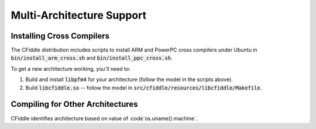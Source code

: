 Multi-Architecture Support
==========================

Installing Cross Compilers
**************************

The CFiddle distribution includes scripts to install ARM and PowerPC cross
compilers under Ubuntu in :code:`bin/install_arm_cross.sh` and
:code:`bin/install_ppc_cross.sh`.

To get a new architecture working, you'll need to:

1. Build and install :code:`libpfm4` for your architecture (follow the model in the scripts above).
2. Build :code:`libcfiddle.so` -- follow the model in :code:`src/cfiddle/resources/libcfiddle/Makefile`.

 

Compiling for Other Architectures
*********************************

CFiddle identifies architecture based on value of :code`os.uname().machine`.







